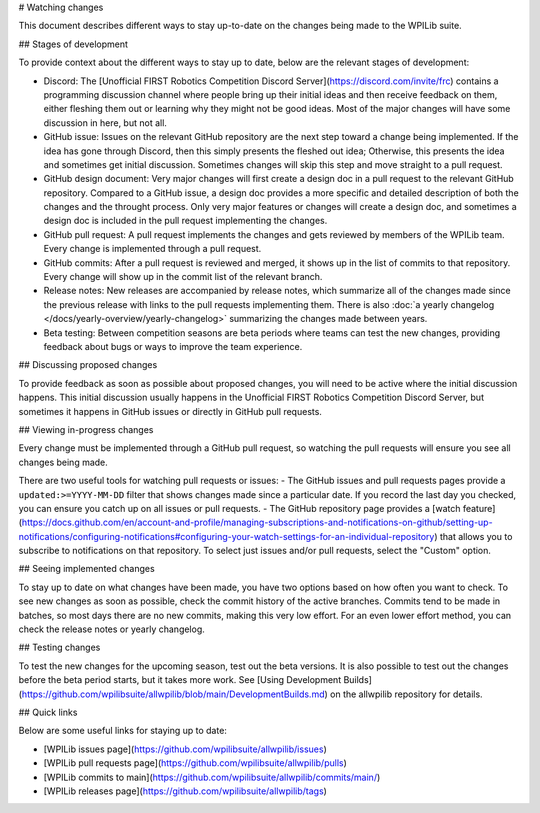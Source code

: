 # Watching changes

This document describes different ways to stay up-to-date on the changes being made to the WPILib suite.

## Stages of development

To provide context about the different ways to stay up to date, below are the relevant stages of development:

- Discord: The [Unofficial FIRST Robotics Competition Discord Server](https://discord.com/invite/frc) contains a programming discussion channel where people bring up their initial ideas and then receive feedback on them, either fleshing them out or learning why they might not be good ideas. Most of the major changes will have some discussion in here, but not all.
- GitHub issue: Issues on the relevant GitHub repository are the next step toward a change being implemented. If the idea has gone through Discord, then this simply presents the fleshed out idea; Otherwise, this presents the idea and sometimes get initial discussion. Sometimes changes will skip this step and move straight to a pull request.
- GitHub design document: Very major changes will first create a design doc in a pull request to the relevant GitHub repository. Compared to a GitHub issue, a design doc provides a more specific and detailed description of both the changes and the throught process. Only very major features or changes will create a design doc, and sometimes a design doc is included in the pull request implementing the changes.
- GitHub pull request: A pull request implements the changes and gets reviewed by members of the WPILib team. Every change is implemented through a pull request.
- GitHub commits: After a pull request is reviewed and merged, it shows up in the list of commits to that repository. Every change will show up in the commit list of the relevant branch.
- Release notes: New releases are accompanied by release notes, which summarize all of the changes made since the previous release with links to the pull requests implementing them. There is also :doc:`a yearly changelog </docs/yearly-overview/yearly-changelog>` summarizing the changes made between years.
- Beta testing: Between competition seasons are beta periods where teams can test the new changes, providing feedback about bugs or ways to improve the team experience.

## Discussing proposed changes

To provide feedback as soon as possible about proposed changes, you will need to be active where the initial discussion happens. This initial discussion usually happens in the Unofficial FIRST Robotics Competition Discord Server, but sometimes it happens in GitHub issues or directly in GitHub pull requests.

## Viewing in-progress changes

Every change must be implemented through a GitHub pull request, so watching the pull requests will ensure you see all changes being made.

There are two useful tools for watching pull requests or issues:
- The GitHub issues and pull requests pages provide a ``updated:>=YYYY-MM-DD`` filter that shows changes made since a particular date. If you record the last day you checked, you can ensure you catch up on all issues or pull requests.
- The GitHub repository page provides a [watch feature](https://docs.github.com/en/account-and-profile/managing-subscriptions-and-notifications-on-github/setting-up-notifications/configuring-notifications#configuring-your-watch-settings-for-an-individual-repository) that allows you to subscribe to notifications on that repository. To select just issues and/or pull requests, select the "Custom" option.

## Seeing implemented changes

To stay up to date on what changes have been made, you have two options based on how often you want to check. To see new changes as soon as possible, check the commit history of the active branches. Commits tend to be made in batches, so most days there are no new commits, making this very low effort. For an even lower effort method, you can check the release notes or yearly changelog.

## Testing changes

To test the new changes for the upcoming season, test out the beta versions. It is also possible to test out the changes before the beta period starts, but it takes more work. See [Using Development Builds](https://github.com/wpilibsuite/allwpilib/blob/main/DevelopmentBuilds.md) on the allwpilib repository for details.

## Quick links

Below are some useful links for staying up to date:

- [WPILib issues page](https://github.com/wpilibsuite/allwpilib/issues)
- [WPILib pull requests page](https://github.com/wpilibsuite/allwpilib/pulls)
- [WPILib commits to main](https://github.com/wpilibsuite/allwpilib/commits/main/)
- [WPILib releases page](https://github.com/wpilibsuite/allwpilib/tags)
